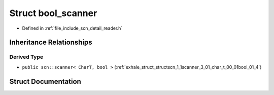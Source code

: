 .. _exhale_struct_structscn_1_1detail_1_1bool__scanner:

Struct bool_scanner
===================

- Defined in :ref:`file_include_scn_detail_reader.h`


Inheritance Relationships
-------------------------

Derived Type
************

- ``public scn::scanner< CharT, bool >`` (:ref:`exhale_struct_structscn_1_1scanner_3_01_char_t_00_01bool_01_4`)


Struct Documentation
--------------------


.. doxygenstruct:: scn::detail::bool_scanner
   :members:
   :protected-members:
   :undoc-members: